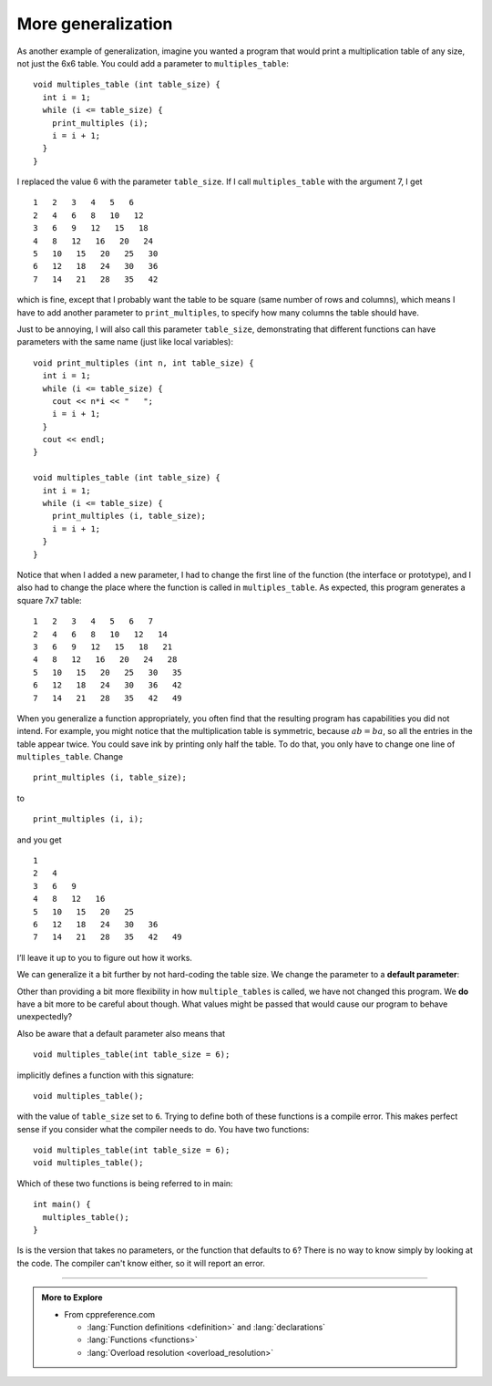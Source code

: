 More generalization
-------------------

As another example of generalization, imagine you wanted a program that
would print a multiplication table of any size, not just the 6x6 table.
You could add a parameter to ``multiples_table``:

::

   void multiples_table (int table_size) {
     int i = 1;
     while (i <= table_size) {
       print_multiples (i);
       i = i + 1;
     }
   }

I replaced the value 6 with the parameter ``table_size``. If I call
``multiples_table`` with the argument 7, I get

::

   1   2   3   4   5   6
   2   4   6   8   10   12
   3   6   9   12   15   18
   4   8   12   16   20   24
   5   10   15   20   25   30
   6   12   18   24   30   36
   7   14   21   28   35   42

which is fine, except that I probably want the table to be square (same
number of rows and columns), which means I have to add another parameter
to ``print_multiples``, to specify how many columns the table should
have.

Just to be annoying, I will also call this parameter ``table_size``,
demonstrating that different functions can have parameters with the same
name (just like local variables):

::

   void print_multiples (int n, int table_size) {
     int i = 1;
     while (i <= table_size) {
       cout << n*i << "   ";
       i = i + 1;
     }
     cout << endl;
   }

   void multiples_table (int table_size) {
     int i = 1;
     while (i <= table_size) {
       print_multiples (i, table_size);
       i = i + 1;
     }
   }

Notice that when I added a new parameter, I had to change the first line
of the function (the interface or prototype), and I also had to change
the place where the function is called in ``multiples_table``. As
expected, this program generates a square 7x7 table:

::

   1   2   3   4   5   6   7
   2   4   6   8   10   12   14
   3   6   9   12   15   18   21
   4   8   12   16   20   24   28
   5   10   15   20   25   30   35
   6   12   18   24   30   36   42
   7   14   21   28   35   42   49

.. activecode:: more_generalization_AC_1
   :language: cpp
   :compileargs: ['-Wall', '-std=c++11']
   :nocodelens:
   :caption: Two-dimensional tables

   The active code below uses the updated ``multiples_table`` function.
   Notice that with generalization, we can create multiplication tables of
   multiple sizes by simply changing the parameter passed into ``multiples_table``.
   Run the active code to see what happens!
   ~~~~
   #include <iostream>

   void print_multiples (int n, int table_size) {
     using std::cout;
     int i = 1;
     while (i <= table_size) {
       cout << n*i << '\t';
       i = i + 1;
     }
     cout << '\n';
   }

   void multiples_table (int table_size) {
     int i = 1;
     while (i <= table_size) {
       print_multiples (i, table_size);
       i = i + 1;
     }
   }

   int main() {
     multiples_table(7);
   }

When you generalize a function appropriately, you often find that the
resulting program has capabilities you did not intend. For example, you
might notice that the multiplication table is symmetric, because
:math:`ab = ba`, so all the entries in the table appear twice. You could
save ink by printing only half the table. To do that, you only have to
change one line of ``multiples_table``. Change

::

         print_multiples (i, table_size);

to

::

         print_multiples (i, i);

and you get

::

   1
   2   4
   3   6   9
   4   8   12   16
   5   10   15   20   25
   6   12   18   24   30   36
   7   14   21   28   35   42   49

I’ll leave it up to you to figure out how it works.

We can generalize it a bit further by not hard-coding the table size.
We change the parameter to a **default parameter**:

.. activecode:: more_generalization_AC_2
   :language: cpp
   :compileargs: ['-Wall', '-Wextra', '-Wpedantic', '-std=c++11']
   :nocodelens:
   :caption: Table with default parameters

   Notice the new parameter passed to the ``multiples_table`` function.
   It includes ``= 6`` after the parameter name.
   This indicates a **default value** for ``table_size``.
   This means that if a value is not passed to the function,
   then the default value is used.

   ~~~~
   #include <iostream>

   void print_multiples (int n, int table_size) {
     using std::cout;
     int i = 1;
     while (i <= table_size) {
       cout << n*i << '\t';
       i = i + 1;
     }
     cout << '\n';
   }

   void multiples_table (int table_size = 6) {
     int i = 1;
     while (i <= table_size) {
       print_multiples (i, table_size);
       i = i + 1;
     }
   }

   int main() {
     multiples_table();
   }

Other than providing a bit more flexibility in how ``multiple_tables``
is called, we have not changed this program.
We **do** have a bit more to be careful about though.
What values might be passed that would cause our program to behave
unexpectedly?

Also be aware that a default parameter also means that

::

   void multiples_table(int table_size = 6);

implicitly defines a function with this signature:

::

   void multiples_table();

with the value of ``table_size`` set to ``6``.
Trying to define both of these functions is a compile error.
This makes perfect sense if you consider what the compiler needs to do.
You have two functions:

::

   void multiples_table(int table_size = 6);
   void multiples_table();

Which of these two functions is being referred to in main:

::

   int main() {
     multiples_table();
   }

Is is the version that takes no parameters,
or the function that defaults to ``6``?
There is no way to know simply by looking at the code.
The compiler can't know either, so it will report an error.


.. tabbed:: self_check

   .. tab:: Q1

      .. activecode:: more_generalization_AC_3
         :language: cpp
         :compileargs: ['-Wall', '-Wextra', '-Wpedantic', '-std=c++11']
         :nocodelens:
         :caption: Two-dimensional tables

         Modify the previous program so that it only prints
         half the multiplication table.

         Run the active code to see how you did!
         ~~~~
         #include <iostream>
         using std::cout;

         void print_multiples (int n, int table_size) {
           int i = 1;
           while (i <= table_size) {
             cout << n*i << '\t';
             i = i + 1;
           }
           cout << '\n';
         }

         void multiples_table (int table_size) {
           int i = 1;
           while (i <= table_size) {
             print_multiples (i, table_size);
             i = i + 1;
           }
         }

         int main() {
           multiples_table(7);
         }

-----

.. admonition:: More to Explore

   - From cppreference.com

     - :lang:`Function definitions <definition>` and
       :lang:`declarations`
     - :lang:`Functions <functions>`
     - :lang:`Overload resolution <overload_resolution>`

